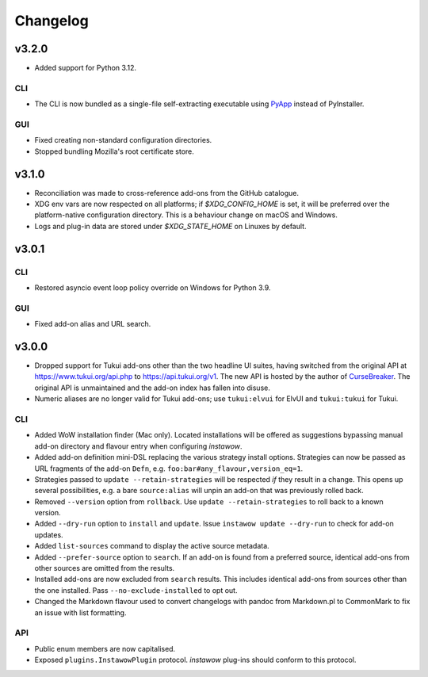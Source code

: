 Changelog
=========

v3.2.0
------

- Added support for Python 3.12.

CLI
~~~

- The CLI is now bundled as a single-file self-extracting
  executable using `PyApp <https://github.com/ofek/pyapp>`_
  instead of PyInstaller.

GUI
~~~

- Fixed creating non-standard configuration directories.
- Stopped bundling Mozilla's root certificate store.

v3.1.0
------

- Reconciliation was made to cross-reference add-ons from the GitHub catalogue.
- XDG env vars are now respected on all platforms; if `$XDG_CONFIG_HOME` is set,
  it will be preferred over the platform-native configuration directory.
  This is a behaviour change on macOS and Windows.
- Logs and plug-in data are stored under `$XDG_STATE_HOME` on Linuxes by default.

v3.0.1
------

CLI
~~~

- Restored asyncio event loop policy override on Windows for Python 3.9.

GUI
~~~

- Fixed add-on alias and URL search.

v3.0.0
------

- Dropped support for Tukui add-ons other than the two headline UI suites,
  having switched from the original API at https://www.tukui.org/api.php
  to https://api.tukui.org/v1.
  The new API is hosted by the author of
  `CurseBreaker <https://github.com/AcidWeb/CurseBreaker>`_.
  The original API is unmaintained and the add-on index has fallen into disuse.
- Numeric aliases are no longer valid for Tukui add-ons; use ``tukui:elvui`` for
  ElvUI and ``tukui:tukui`` for Tukui.

CLI
~~~

- Added WoW installation finder (Mac only).  Located installations will be
  offered as suggestions bypassing manual add-on directory and flavour entry
  when configuring *instawow*.
- Added add-on definition mini-DSL replacing the various strategy install options.
  Strategies can now be passed as URL fragments of the add-on ``Defn``,
  e.g. ``foo:bar#any_flavour,version_eq=1``.
- Strategies passed to ``update --retain-strategies`` will be respected *if* they result
  in a change.  This opens up several possibilities, e.g. a bare ``source:alias``
  will unpin an add-on that was previously rolled back.
- Removed ``--version`` option from ``rollback``.  Use ``update --retain-strategies`` to
  roll back to a known version.
- Added ``--dry-run`` option to ``install`` and ``update``.
  Issue ``instawow update --dry-run`` to check for add-on updates.
- Added ``list-sources`` command to display the active source metadata.
- Added ``--prefer-source`` option to ``search``.  If an add-on is found
  from a preferred source, identical add-ons from other sources are omitted
  from the results.
- Installed add-ons are now excluded from ``search`` results.
  This includes identical add-ons from sources other than the one installed.
  Pass ``--no-exclude-installed`` to opt out.
- Changed the Markdown flavour used to convert changelogs
  with pandoc from Markdown.pl to CommonMark to fix an issue
  with list formatting.

API
~~~

- Public enum members are now capitalised.
- Exposed ``plugins.InstawowPlugin`` protocol.  *instawow* plug-ins should
  conform to this protocol.
